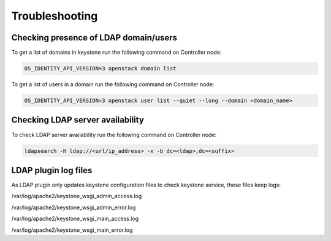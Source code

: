 ===============
Troubleshooting
===============

Checking presence of LDAP domain/users
======================================

To get a list of domains in keystone run the following command on Controller node:

.. code-block:: bash

   OS_IDENTITY_API_VERSION=3 openstack domain list

To get a list of users in a domain run the following command on Controller node:

.. code-block:: bash

   OS_IDENTITY_API_VERSION=3 openstack user list --quiet --long --domain <domain_name>

Checking LDAP server availability
=================================

To check LDAP server availability run the following command on Controller node:

.. code-block:: bash

   ldapsearch -H ldap://<url/ip_address> -x -b dc=<ldap>,dc=<suffix>

LDAP plugin log files
=====================

As LDAP plugin only updates keystone configuration files to check keystone
service, these files keep logs:

/var/log/apache2/keystone_wsgi_admin_access.log

/var/log/apache2/keystone_wsgi_admin_error.log

/var/log/apache2/keystone_wsgi_main_access.log

/var/log/apache2/keystone_wsgi_main_error.log
